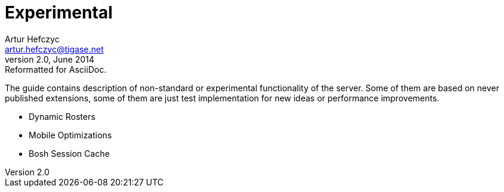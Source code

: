 Experimental
============
Artur Hefczyc <artur.hefczyc@tigase.net>
v2.0, June 2014: Reformatted for AsciiDoc.
:toc:
:numbered:
:website: http://tigase.net/
:Date: 2010-04-06 21:22

The guide contains description of non-standard or experimental functionality of the server. Some of them are based on never published extensions, some of them are just test implementation for new ideas or performance improvements.

- Dynamic Rosters
- Mobile Optimizations
- Bosh Session Cache

